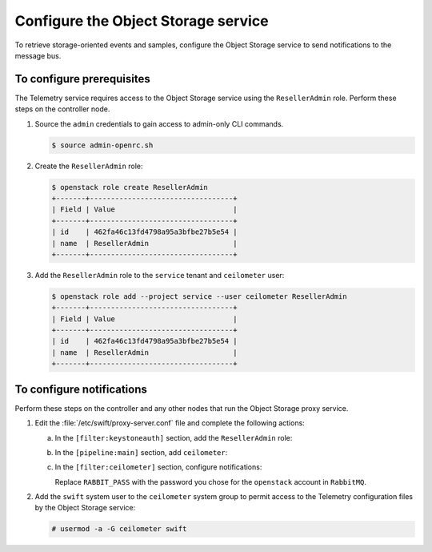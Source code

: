 ====================================
Configure the Object Storage service
====================================

To retrieve storage-oriented events and samples, configure the
Object Storage service to send notifications to the message bus.

To configure prerequisites
~~~~~~~~~~~~~~~~~~~~~~~~~~

The Telemetry service requires access to the Object Storage
service using the ``ResellerAdmin`` role. Perform
these steps on the controller node.

1. Source the ``admin`` credentials to gain access to admin-only
   CLI commands.

   .. code-block:: console

      $ source admin-openrc.sh

2. Create the ``ResellerAdmin`` role:

   .. code-block:: console

      $ openstack role create ResellerAdmin
      +-------+----------------------------------+
      | Field | Value                            |
      +-------+----------------------------------+
      | id    | 462fa46c13fd4798a95a3bfbe27b5e54 |
      | name  | ResellerAdmin                    |
      +-------+----------------------------------+

3. Add the ``ResellerAdmin`` role to the ``service`` tenant and
   ``ceilometer`` user:

   .. code-block:: console

      $ openstack role add --project service --user ceilometer ResellerAdmin
      +-------+----------------------------------+
      | Field | Value                            |
      +-------+----------------------------------+
      | id    | 462fa46c13fd4798a95a3bfbe27b5e54 |
      | name  | ResellerAdmin                    |
      +-------+----------------------------------+

To configure notifications
~~~~~~~~~~~~~~~~~~~~~~~~~~

Perform these steps on the controller and any other nodes that
run the Object Storage proxy service.

1. Edit the :file:`/etc/swift/proxy-server.conf` file
   and complete the following actions:

   a. In the ``[filter:keystoneauth]`` section, add the
      ``ResellerAdmin`` role:

      .. code-block:: ini
         :linenos:

         [filter:keystoneauth]
         ...
         operator_roles = admin,user,ResellerAdmin

   b. In the ``[pipeline:main]`` section, add ``ceilometer``:

      .. code-block:: ini
         :linenos:

         [pipeline:main]
         ...
         pipeline = authtoken cache healthcheck keystoneauth proxy-logging ceilometer proxy-server

   c. In the ``[filter:ceilometer]`` section, configure notifications:

      .. code-block:: ini
         :linenos:

         [filter:ceilometer]
         ...
         paste.filter_factory = ceilometermiddleware.swift:filter_factory
         control_exchange = swift
         url = rabbit://openstack:RABBIT_PASS@controller:5672/
         driver = messagingv2
         topic = notifications
         log_level = WARN

      Replace ``RABBIT_PASS`` with the password you chose for the
      ``openstack`` account in ``RabbitMQ``.

2. Add the ``swift`` system user to the ``ceilometer`` system group
   to permit access to the Telemetry configuration files by the
   Object Storage service:

   .. code-block:: console

      # usermod -a -G ceilometer swift

.. only:: obs


   3. Restart the Object Storage proxy service:

      .. code-block:: console

         # systemctl restart openstack-swift-proxy.service

.. only:: rdo

   3. Install the ``ceilometermiddleware`` package:

      .. Workaround for https://bugzilla.redhat.com/show_bug.cgi?id=1214928

      .. code-block:: console

         # pip install ceilometermiddleware

   4. Restart the Object Storage proxy service:

      .. code-block:: console

         # systemctl restart openstack-swift-proxy.service

.. only:: ubuntu

   3. Restart the Object Storage proxy service:

      .. code-block:: console

         # service swift-proxy restart
